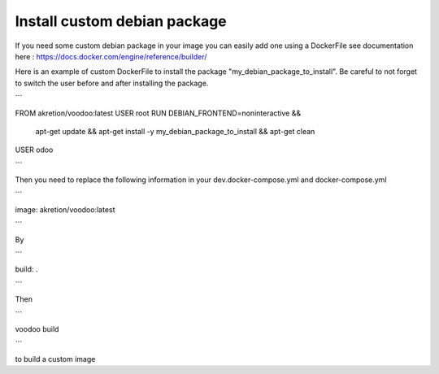 Install custom debian package
================================

If you need some custom debian package in your image you can easily add one using a DockerFile see documentation here : https://docs.docker.com/engine/reference/builder/

Here is an example of custom DockerFile to install the package "my_debian_package_to_install".
Be careful to not forget to switch the user before and after installing the package.

```

FROM akretion/voodoo:latest
USER root
RUN DEBIAN_FRONTEND=noninteractive && \
    apt-get update && \
    apt-get install -y my_debian_package_to_install && \
    apt-get clean
USER odoo

```

Then you need to replace the following information in your dev.docker-compose.yml and docker-compose.yml

```

image: akretion/voodoo:latest

```

By

```

build: .

```

Then

```

voodoo build

```

to build a custom image
